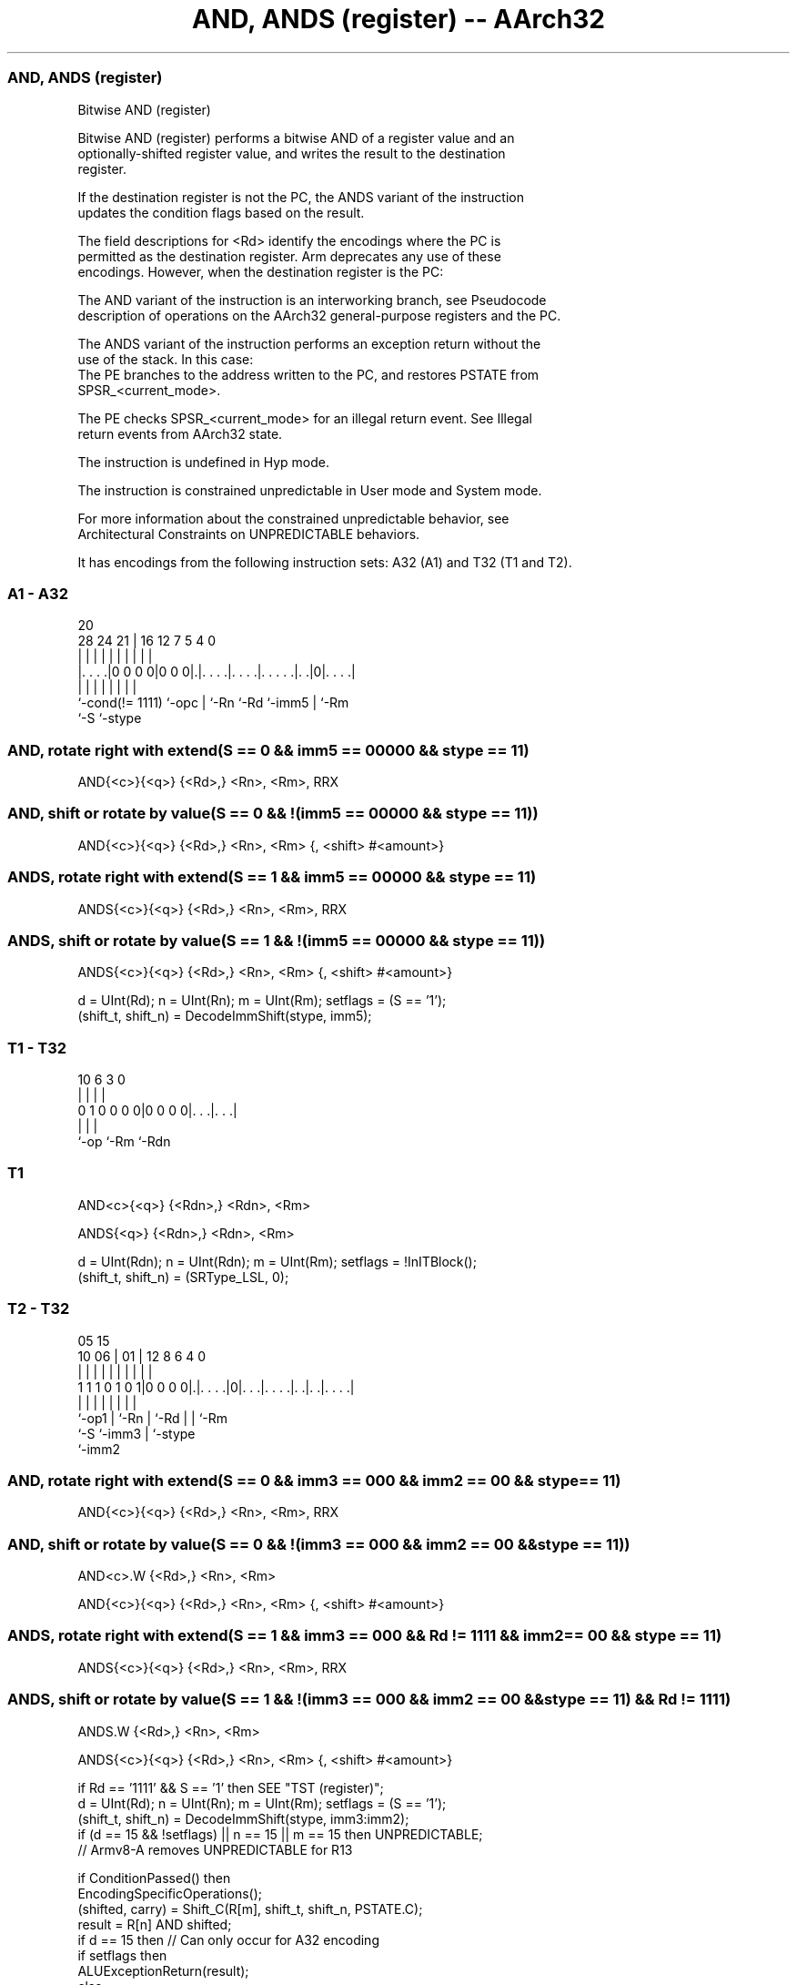 .nh
.TH "AND, ANDS (register) -- AArch32" "7" " "  "instruction" "general"
.SS AND, ANDS (register)
 Bitwise AND (register)

 Bitwise AND (register) performs a bitwise AND of a register value and an
 optionally-shifted register value, and writes the result to the destination
 register.

 If the destination register is not the PC, the ANDS variant of the instruction
 updates the condition flags based on the result.

 The field descriptions for <Rd> identify the encodings where the PC is
 permitted as the destination register. Arm deprecates any use of these
 encodings. However, when the destination register is the PC:

 The AND variant of the instruction is an interworking branch, see Pseudocode
 description of operations on the AArch32 general-purpose registers and the PC.

 The ANDS variant of the instruction performs an exception return without the
 use of the stack. In this case:
 The PE branches to the address written to the PC, and restores PSTATE from
 SPSR_<current_mode>.

 The PE checks SPSR_<current_mode> for an illegal return event.  See Illegal
 return events from AArch32 state.

 The instruction is undefined in Hyp mode.

 The instruction is constrained unpredictable in User mode and System mode.



 For more information about the constrained unpredictable behavior, see
 Architectural Constraints on UNPREDICTABLE behaviors.


It has encodings from the following instruction sets:  A32 (A1) and  T32 (T1 and T2).

.SS A1 - A32
 
                                                                   
                                                                   
                         20                                        
         28      24    21 |      16      12         7   5 4       0
          |       |     | |       |       |         |   | |       |
  |. . . .|0 0 0 0|0 0 0|.|. . . .|. . . .|. . . . .|. .|0|. . . .|
  |               |     | |       |       |         |     |
  `-cond(!= 1111) `-opc | `-Rn    `-Rd    `-imm5    |     `-Rm
                        `-S                         `-stype
  
  
 
.SS AND, rotate right with extend(S == 0 && imm5 == 00000 && stype == 11)
 
 AND{<c>}{<q>} {<Rd>,} <Rn>, <Rm>, RRX
.SS AND, shift or rotate by value(S == 0 && !(imm5 == 00000 && stype == 11))
 
 AND{<c>}{<q>} {<Rd>,} <Rn>, <Rm> {, <shift> #<amount>}
.SS ANDS, rotate right with extend(S == 1 && imm5 == 00000 && stype == 11)
 
 ANDS{<c>}{<q>} {<Rd>,} <Rn>, <Rm>, RRX
.SS ANDS, shift or rotate by value(S == 1 && !(imm5 == 00000 && stype == 11))
 
 ANDS{<c>}{<q>} {<Rd>,} <Rn>, <Rm> {, <shift> #<amount>}
 
 d = UInt(Rd);  n = UInt(Rn);  m = UInt(Rm);  setflags = (S == '1');
 (shift_t, shift_n) = DecodeImmShift(stype, imm5);
.SS T1 - T32
 
                                                                   
                                                                   
                                                                   
             10       6     3     0                                
              |       |     |     |                                
   0 1 0 0 0 0|0 0 0 0|. . .|. . .|                                
              |       |     |
              `-op    `-Rm  `-Rdn
  
  
 
.SS T1
 
 AND<c>{<q>} {<Rdn>,} <Rdn>, <Rm>
 
 ANDS{<q>} {<Rdn>,} <Rdn>, <Rm>
 
 d = UInt(Rdn);  n = UInt(Rdn);  m = UInt(Rm);  setflags = !InITBlock();
 (shift_t, shift_n) = (SRType_LSL, 0);
.SS T2 - T32
 
                                                                   
                                                                   
                         05        15                              
               10      06 |      01 |    12       8   6   4       0
                |       | |       | |     |       |   |   |       |
   1 1 1 0 1 0 1|0 0 0 0|.|. . . .|0|. . .|. . . .|. .|. .|. . . .|
                |       | |         |     |       |   |   |
                `-op1   | `-Rn      |     `-Rd    |   |   `-Rm
                        `-S         `-imm3        |   `-stype
                                                  `-imm2
  
  
 
.SS AND, rotate right with extend(S == 0 && imm3 == 000 && imm2 == 00 && stype == 11)
 
 AND{<c>}{<q>} {<Rd>,} <Rn>, <Rm>, RRX
.SS AND, shift or rotate by value(S == 0 && !(imm3 == 000 && imm2 == 00 && stype == 11))
 
 AND<c>.W {<Rd>,} <Rn>, <Rm>
 
 AND{<c>}{<q>} {<Rd>,} <Rn>, <Rm> {, <shift> #<amount>}
.SS ANDS, rotate right with extend(S == 1 && imm3 == 000 && Rd != 1111 && imm2 == 00 && stype == 11)
 
 ANDS{<c>}{<q>} {<Rd>,} <Rn>, <Rm>, RRX
.SS ANDS, shift or rotate by value(S == 1 && !(imm3 == 000 && imm2 == 00 && stype == 11) && Rd != 1111)
 
 ANDS.W {<Rd>,} <Rn>, <Rm>
 
 ANDS{<c>}{<q>} {<Rd>,} <Rn>, <Rm> {, <shift> #<amount>}
 
 if Rd == '1111' && S == '1' then SEE "TST (register)";
 d = UInt(Rd);  n = UInt(Rn);  m = UInt(Rm);  setflags = (S == '1');
 (shift_t, shift_n) = DecodeImmShift(stype, imm3:imm2);
 if (d == 15 && !setflags) || n == 15 || m == 15 then UNPREDICTABLE;
 // Armv8-A removes UNPREDICTABLE for R13
 
 if ConditionPassed() then
     EncodingSpecificOperations();
     (shifted, carry) = Shift_C(R[m], shift_t, shift_n, PSTATE.C);
     result = R[n] AND shifted;
     if d == 15 then          // Can only occur for A32 encoding
         if setflags then
             ALUExceptionReturn(result);
         else
             ALUWritePC(result);
     else
         R[d] = result;
         if setflags then
             PSTATE.N = result<31>;
             PSTATE.Z = IsZeroBit(result);
             PSTATE.C = carry;
             // PSTATE.V unchanged
 

.SS Assembler Symbols

 <c>
  See Standard assembler syntax fields.

 <q>
  See Standard assembler syntax fields.

 <Rdn>
  Encoded in Rdn
  Is the first general-purpose source register and the destination register,
  encoded in the "Rdn" field.

 <Rd>
  Encoded in Rd
  For encoding A1: is the general-purpose destination register, encoded in the
  "Rd" field. If omitted, this register is the same as <Rn>. Arm deprecates
  using the PC as the destination register, but if the PC is used:
  For the AND variant, the instruction is a branch to the address calculated by
  the operation. This is an interworking branch, see Pseudocode description of
  operations on the AArch32 general-purpose registers and the PC.
  For the ANDS variant, the instruction performs an exception return, that
  restores PSTATE from SPSR_<current_mode>.

 <Rd>
  Encoded in Rd
  For encoding T2: is the general-purpose destination register, encoded in the
  "Rd" field. If omitted, this register is the same as <Rn>.

 <Rn>
  Encoded in Rn
  For encoding A1: is the first general-purpose source register, encoded in the
  "Rn" field. The PC can be used, but this is deprecated.

 <Rn>
  Encoded in Rn
  For encoding T2: is the first general-purpose source register, encoded in the
  "Rn" field.

 <Rm>
  Encoded in Rm
  For encoding A1: is the second general-purpose source register, encoded in the
  "Rm" field. The PC can be used, but this is deprecated.

 <Rm>
  Encoded in Rm
  For encoding T1 and T2: is the second general-purpose source register, encoded
  in the "Rm" field.

 <shift>
  Encoded in stype
  Is the type of shift to be applied to the second source register,

  stype <shift> 
  00    LSL     
  01    LSR     
  10    ASR     
  11    ROR     

 <amount>
  Encoded in imm5
  For encoding A1: is the shift amount, in the range 1 to 31 (when <shift> = LSL
  or ROR) or 1 to 32 (when <shift> = LSR or ASR) encoded in the "imm5" field as
  <amount> modulo 32.

 <amount>
  Encoded in imm3:imm2
  For encoding T2: is the shift amount, in the range 1 to 31 (when <shift> = LSL
  or ROR) or 1 to 32 (when <shift> = LSR or ASR), encoded in the "imm3:imm2"
  field as <amount> modulo 32.



.SS Operation

 if ConditionPassed() then
     EncodingSpecificOperations();
     (shifted, carry) = Shift_C(R[m], shift_t, shift_n, PSTATE.C);
     result = R[n] AND shifted;
     if d == 15 then          // Can only occur for A32 encoding
         if setflags then
             ALUExceptionReturn(result);
         else
             ALUWritePC(result);
     else
         R[d] = result;
         if setflags then
             PSTATE.N = result<31>;
             PSTATE.Z = IsZeroBit(result);
             PSTATE.C = carry;
             // PSTATE.V unchanged


.SS Operational Notes

 
 If CPSR.DIT is 1 and this instruction does not use R15 as either its source or destination: 
 
 The execution time of this instruction is independent of: 
 The values of the data supplied in any of its registers.
 The values of the NZCV flags.
 The response of this instruction to asynchronous exceptions does not vary based on: 
 The values of the data supplied in any of its registers.
 The values of the NZCV flags.

